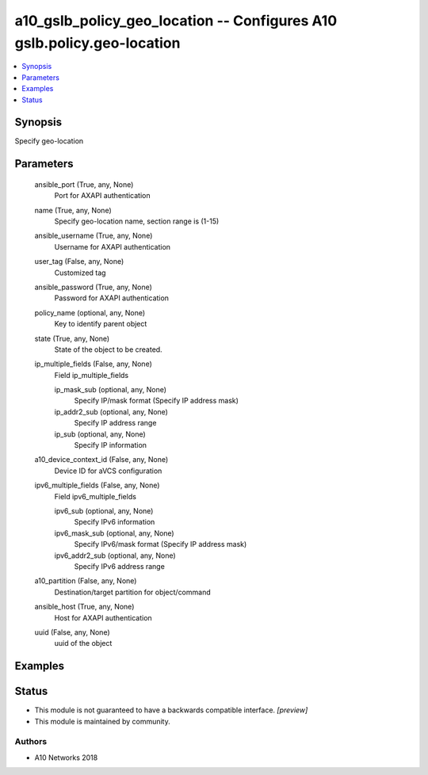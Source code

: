 .. _a10_gslb_policy_geo_location_module:


a10_gslb_policy_geo_location -- Configures A10 gslb.policy.geo-location
=======================================================================

.. contents::
   :local:
   :depth: 1


Synopsis
--------

Specify geo-location






Parameters
----------

  ansible_port (True, any, None)
    Port for AXAPI authentication


  name (True, any, None)
    Specify geo-location name, section range is (1-15)


  ansible_username (True, any, None)
    Username for AXAPI authentication


  user_tag (False, any, None)
    Customized tag


  ansible_password (True, any, None)
    Password for AXAPI authentication


  policy_name (optional, any, None)
    Key to identify parent object


  state (True, any, None)
    State of the object to be created.


  ip_multiple_fields (False, any, None)
    Field ip_multiple_fields


    ip_mask_sub (optional, any, None)
      Specify IP/mask format (Specify IP address mask)


    ip_addr2_sub (optional, any, None)
      Specify IP address range


    ip_sub (optional, any, None)
      Specify IP information



  a10_device_context_id (False, any, None)
    Device ID for aVCS configuration


  ipv6_multiple_fields (False, any, None)
    Field ipv6_multiple_fields


    ipv6_sub (optional, any, None)
      Specify IPv6 information


    ipv6_mask_sub (optional, any, None)
      Specify IPv6/mask format (Specify IP address mask)


    ipv6_addr2_sub (optional, any, None)
      Specify IPv6 address range



  a10_partition (False, any, None)
    Destination/target partition for object/command


  ansible_host (True, any, None)
    Host for AXAPI authentication


  uuid (False, any, None)
    uuid of the object









Examples
--------

.. code-block:: yaml+jinja

    





Status
------




- This module is not guaranteed to have a backwards compatible interface. *[preview]*


- This module is maintained by community.



Authors
~~~~~~~

- A10 Networks 2018

